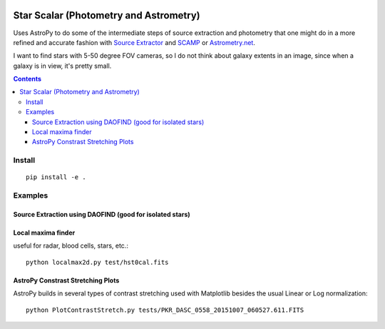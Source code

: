 .. image:: https://travis-ci.org/scivision/starscale.svg?branch=master
    :target: https://travis-ci.org/scivision/starscale

=======================================
Star Scalar (Photometry and Astrometry)
=======================================

Uses AstroPy to do some of the intermediate steps of source extraction and photometry
that one might do in a more refined and accurate fashion with
`Source Extractor <http://www.astromatic.net/software/sextractor>`_ and
`SCAMP <http://www.astromatic.net/software/scamp>`_ or
`Astrometry.net <http://astrometry.net>`_.

I want to find stars with 5-50 degree FOV cameras, so I do not think about
galaxy extents in an image, since when a galaxy is in view, it's pretty small.

.. contents::

Install
=======
::

    pip install -e .

Examples
========

Source Extraction using DAOFIND (good for isolated stars)
---------------------------------------------------------


Local maxima finder
-------------------
.. image:: peaks.png
    :alt: peak finding stars

useful for radar, blood cells, stars, etc.::

    python localmax2d.py test/hst0cal.fits

AstroPy Constrast Stretching Plots
----------------------------------
.. image:: norm.png
    :alt: image normalization with AstroPy

AstroPy builds in several types of contrast stretching used with Matplotlib
besides the usual Linear or Log normalization::

	python PlotContrastStretch.py tests/PKR_DASC_0558_20151007_060527.611.FITS
